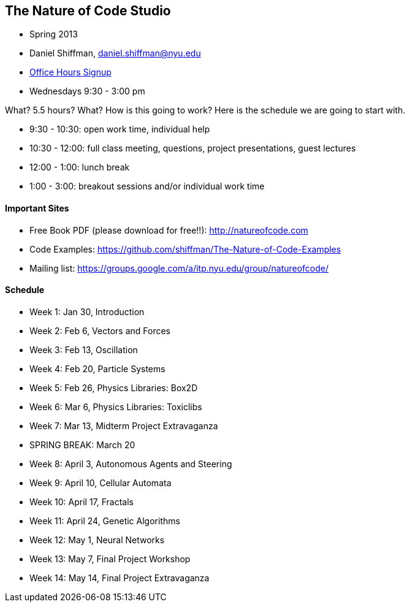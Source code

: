 == The Nature of Code Studio

* Spring 2013
* Daniel Shiffman, daniel.shiffman@nyu.edu
* https://itp.nyu.edu/inwiki/Signup/Shiffman[Office Hours Signup]
* Wednesdays 9:30 - 3:00 pm

What? 5.5 hours? What?  How is this going to work?  Here is the schedule we are going to start with.

* 9:30 - 10:30: open work time, individual help
* 10:30 - 12:00: full class meeting, questions, project presentations, guest lectures
* 12:00 - 1:00: lunch break
* 1:00 - 3:00: breakout sessions and/or individual work time

==== Important Sites
* Free Book PDF (please download for free!!): http://natureofcode.com[http://natureofcode.com]
* Code Examples: https://github.com/shiffman/The-Nature-of-Code-Examples[https://github.com/shiffman/The-Nature-of-Code-Examples]
* Mailing list: https://groups.google.com/a/itp.nyu.edu/group/natureofcode/[https://groups.google.com/a/itp.nyu.edu/group/natureofcode/]

==== Schedule
* Week 1: Jan 30, Introduction
* Week 2: Feb 6, Vectors and Forces
* Week 3: Feb 13, Oscillation
* Week 4: Feb 20, Particle Systems
* Week 5: Feb 26, Physics Libraries: Box2D
* Week 6: Mar 6, Physics Libraries: Toxiclibs
* Week 7: Mar 13, Midterm Project Extravaganza
* SPRING BREAK: March 20
* Week 8: April 3, Autonomous Agents and Steering
* Week 9: April 10, Cellular Automata
* Week 10: April 17, Fractals
* Week 11: April 24, Genetic Algorithms
* Week 12: May 1, Neural Networks
* Week 13: May 7, Final Project Workshop
* Week 14: May 14, Final Project Extravaganza
